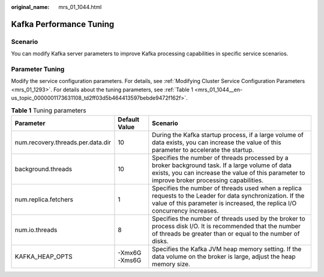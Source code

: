 :original_name: mrs_01_1044.html

.. _mrs_01_1044:

Kafka Performance Tuning
========================

Scenario
--------

You can modify Kafka server parameters to improve Kafka processing capabilities in specific service scenarios.

Parameter Tuning
----------------

Modify the service configuration parameters. For details, see :ref:`Modifying Cluster Service Configuration Parameters <mrs_01_1293>`. For details about the tuning parameters, see :ref:`Table 1 <mrs_01_1044__en-us_topic_0000001173631108_td2ff03d5b464413597bebde9472f162f>`.

.. _mrs_01_1044__en-us_topic_0000001173631108_td2ff03d5b464413597bebde9472f162f:

.. table:: **Table 1** Tuning parameters

   +-----------------------------------+---------------+--------------------------------------------------------------------------------------------------------------------------------------------------------------------------------------------------+
   | Parameter                         | Default Value | Scenario                                                                                                                                                                                         |
   +===================================+===============+==================================================================================================================================================================================================+
   | num.recovery.threads.per.data.dir | 10            | During the Kafka startup process, if a large volume of data exists, you can increase the value of this parameter to accelerate the startup.                                                      |
   +-----------------------------------+---------------+--------------------------------------------------------------------------------------------------------------------------------------------------------------------------------------------------+
   | background.threads                | 10            | Specifies the number of threads processed by a broker background task. If a large volume of data exists, you can increase the value of this parameter to improve broker processing capabilities. |
   +-----------------------------------+---------------+--------------------------------------------------------------------------------------------------------------------------------------------------------------------------------------------------+
   | num.replica.fetchers              | 1             | Specifies the number of threads used when a replica requests to the Leader for data synchronization. If the value of this parameter is increased, the replica I/O concurrency increases.         |
   +-----------------------------------+---------------+--------------------------------------------------------------------------------------------------------------------------------------------------------------------------------------------------+
   | num.io.threads                    | 8             | Specifies the number of threads used by the broker to process disk I/O. It is recommended that the number of threads be greater than or equal to the number of disks.                            |
   +-----------------------------------+---------------+--------------------------------------------------------------------------------------------------------------------------------------------------------------------------------------------------+
   | KAFKA_HEAP_OPTS                   | -Xmx6G -Xms6G | Specifies the Kafka JVM heap memory setting. If the data volume on the broker is large, adjust the heap memory size.                                                                             |
   +-----------------------------------+---------------+--------------------------------------------------------------------------------------------------------------------------------------------------------------------------------------------------+
